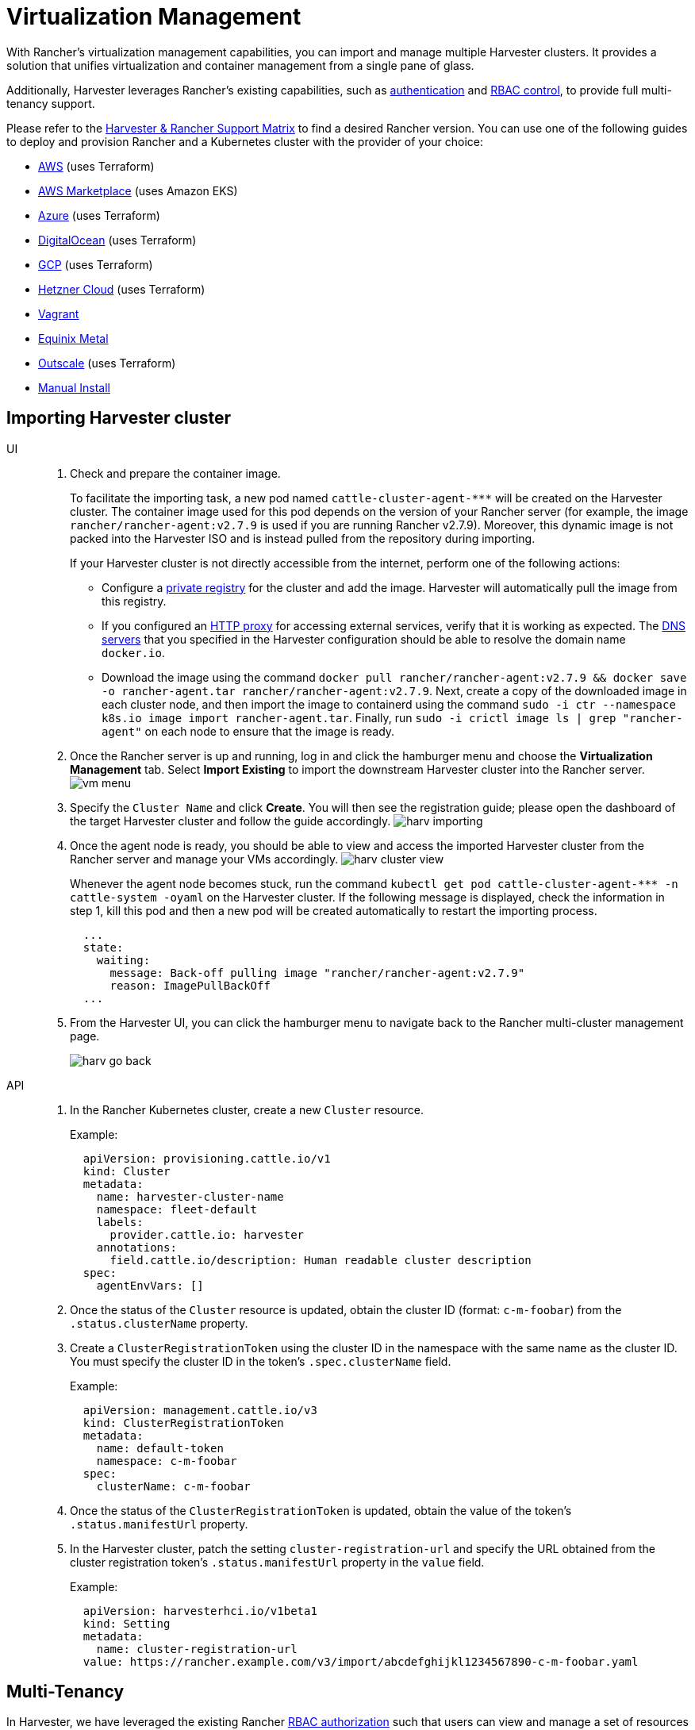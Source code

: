 = Virtualization Management

With Rancher's virtualization management capabilities, you can import and manage multiple Harvester clusters. It provides a solution that unifies virtualization and container management from a single pane of glass.

Additionally, Harvester leverages Rancher's existing capabilities, such as https://ranchermanager.docs.rancher.com/v2.7/pages-for-subheaders/authentication-config[authentication] and https://ranchermanager.docs.rancher.com/v2.7/pages-for-subheaders/manage-role-based-access-control-rbac[RBAC control], to provide full multi-tenancy support.

Please refer to the https://www.suse.com/suse-harvester/support-matrix/all-supported-versions/[Harvester & Rancher Support Matrix] to find a desired Rancher version. You can use one of the following guides to deploy and provision Rancher and a Kubernetes cluster with the provider of your choice:

* https://ranchermanager.docs.rancher.com/v2.7/pages-for-subheaders/deploy-rancher-manager[AWS] (uses Terraform)
* https://ranchermanager.docs.rancher.com/v2.7/getting-started/quick-start-guides/deploy-rancher-manager/aws-marketplace[AWS Marketplace] (uses Amazon EKS)
* https://ranchermanager.docs.rancher.com/v2.7/getting-started/quick-start-guides/deploy-rancher-manager/azure[Azure] (uses Terraform)
* https://ranchermanager.docs.rancher.com/v2.7/getting-started/quick-start-guides/deploy-rancher-manager/digitalocean[DigitalOcean] (uses Terraform)
* https://ranchermanager.docs.rancher.com/v2.7/getting-started/quick-start-guides/deploy-rancher-manager/gcp[GCP] (uses Terraform)
* https://ranchermanager.docs.rancher.com/v2.7/getting-started/quick-start-guides/deploy-rancher-manager/hetzner-cloud[Hetzner Cloud] (uses Terraform)
* https://ranchermanager.docs.rancher.com/v2.7/getting-started/quick-start-guides/deploy-rancher-manager/vagrant[Vagrant]
* https://ranchermanager.docs.rancher.com/v2.7/getting-started/quick-start-guides/deploy-rancher-manager/equinix-metal[Equinix Metal]
* https://ranchermanager.docs.rancher.com/v2.7/getting-started/quick-start-guides/deploy-rancher-manager/outscale-qs[Outscale] (uses Terraform)
* https://ranchermanager.docs.rancher.com/v2.7/getting-started/quick-start-guides/deploy-rancher-manager/helm-cli[Manual Install]

== Importing Harvester cluster

[tabs]
======
UI::
+
--
. Check and prepare the container image.
+
To facilitate the importing task, a new pod named `+cattle-cluster-agent-***+` will be created on the Harvester cluster. The container image used for this pod depends on the version of your Rancher server (for example, the image `rancher/rancher-agent:v2.7.9` is used if you are running Rancher v2.7.9). Moreover, this dynamic image is not packed into the Harvester ISO and is instead pulled from the repository during importing.
+
If your Harvester cluster is not directly accessible from the internet, perform one of the following actions:

 ** Configure a xref:../installation-setup/config/settings.adoc#_containerd_registry[private registry] for the cluster and add the image. Harvester will automatically pull the image from this registry.
 ** If you configured an xref:../installation-setup/airgap.adoc#_configure_an_http_proxy_in_harvester_settings[HTTP proxy] for accessing external services, verify that it is working as expected. The xref:../installation-setup/config/update-configuration.adoc#_dns_servers[DNS servers] that you specified in the Harvester configuration should be able to resolve the domain name `docker.io`.
 ** Download the image using the command `docker pull rancher/rancher-agent:v2.7.9 && docker save -o rancher-agent.tar rancher/rancher-agent:v2.7.9`. Next, create a copy of the downloaded image in each cluster node, and then import the image to containerd using the command `sudo -i ctr --namespace k8s.io image import rancher-agent.tar`. Finally, run `sudo -i crictl image ls | grep "rancher-agent"` on each node to ensure that the image is ready.

. Once the Rancher server is up and running, log in and click the hamburger menu and choose the *Virtualization Management* tab. Select *Import Existing* to import the downstream Harvester cluster into the Rancher server.
image:rancher/vm-menu.png[]
. Specify the `Cluster Name` and click *Create*. You will then see the registration guide; please open the dashboard of the target Harvester cluster and follow the guide accordingly.
image:rancher/harv-importing.png[]
. Once the agent node is ready, you should be able to view and access the imported Harvester cluster from the Rancher server and manage your VMs accordingly.
image:rancher/harv-cluster-view.png[]
+
Whenever the agent node becomes stuck, run the command `+kubectl get pod cattle-cluster-agent-*** -n cattle-system -oyaml+` on the Harvester cluster. If the following message is displayed, check the information in step 1, kill this pod and then a new pod will be created automatically to restart the importing process.
+
[,yaml]
----
  ...
  state:
    waiting:
      message: Back-off pulling image "rancher/rancher-agent:v2.7.9"
      reason: ImagePullBackOff
  ...
----
+
. From the Harvester UI, you can click the hamburger menu to navigate back to the Rancher multi-cluster management page.
+
image:rancher/harv-go-back.png[]
--

API::
+
--
. In the Rancher Kubernetes cluster, create a new `Cluster` resource.
+
Example:
+
[,yaml]
----
  apiVersion: provisioning.cattle.io/v1
  kind: Cluster
  metadata:
    name: harvester-cluster-name
    namespace: fleet-default
    labels:
      provider.cattle.io: harvester
    annotations:
      field.cattle.io/description: Human readable cluster description
  spec:
    agentEnvVars: []
----
+
. Once the status of the `Cluster` resource is updated, obtain the cluster ID (format: `c-m-foobar`) from the `.status.clusterName` property.
. Create a `ClusterRegistrationToken` using the cluster ID in the namespace with the same name as the cluster ID. You must specify the cluster ID in the token's `.spec.clusterName` field.
+
Example:
+
[,yaml]
----
  apiVersion: management.cattle.io/v3
  kind: ClusterRegistrationToken
  metadata:
    name: default-token
    namespace: c-m-foobar
  spec:
    clusterName: c-m-foobar
----
+
. Once the status of the `ClusterRegistrationToken` is updated, obtain the value of the token's `.status.manifestUrl` property.
. In the Harvester cluster, patch the setting `cluster-registration-url` and specify the URL obtained from the cluster registration token's `.status.manifestUrl` property in the `value` field.
+
Example:
+
[,yaml]
----
  apiVersion: harvesterhci.io/v1beta1
  kind: Setting
  metadata:
    name: cluster-registration-url
  value: https://rancher.example.com/v3/import/abcdefghijkl1234567890-c-m-foobar.yaml
----
--
======

== Multi-Tenancy

In Harvester, we have leveraged the existing Rancher https://ranchermanager.docs.rancher.com/v2.7/pages-for-subheaders/manage-role-based-access-control-rbac[RBAC authorization] such that users can view and manage a set of resources based on their cluster and project role permissions.

Within Rancher, each person authenticates as a user, which is a login that grants a user access to Rancher. As mentioned in https://ranchermanager.docs.rancher.com/v2.7/pages-for-subheaders/authentication-config[Authentication], users can either be local or external.

Once the user logs into Rancher, their authorization, also known as access rights, is determined by global permissions and cluster and project roles.

* https://ranchermanager.docs.rancher.com/v2.7/how-to-guides/new-user-guides/authentication-permissions-and-global-configuration/manage-role-based-access-control-rbac/global-permissions[*Global Permissions*]:
 ** Define user authorization outside the scope of any particular cluster.
* https://ranchermanager.docs.rancher.com/v2.7/how-to-guides/new-user-guides/authentication-permissions-and-global-configuration/manage-role-based-access-control-rbac/cluster-and-project-roles[*Cluster and Project Roles*]:
 ** Define user authorization inside the specific cluster or project where users are assigned the role.

Both global permissions and cluster and project roles are implemented on top of https://kubernetes.io/docs/reference/access-authn-authz/rbac/[Kubernetes RBAC]. Therefore, enforcement of permissions and roles is performed by Kubernetes.

* A cluster owner has full control over the cluster and all resources inside it, e.g., hosts, VMs, volumes, images, networks, backups, and settings.
* A project user can be assigned to a specific project with permission to manage the resources inside the project.

[IMPORTANT]
====
Managing user access using the built-in role templates and project-scoped RBAC is strongly recommended.

{harvester-product-name} implements its own RBAC model on top of Kubernetes and KubeVirt, integrating with Rancher-style Projects and multi-tenancy logic. During upgrades or reconfiguration, custom `RoleBindings` referencing only `kubevirt.io` roles may be lost, reset, or become inconsistent with {harvester-product-name}'s internal state.
====

=== Multi-Tenancy Example

The following example provides a good explanation of how the multi-tenant feature works:

. First, add new users via the Rancher `Users & Authentication` page. Then click `Create` to add two new separated users, such as `project-owner` and `project-readonly` respectively.
 ** A `project-owner` is a user with permission to manage a list of resources of a particular project, e.g., the default project.
 ** A `project-readonly` is a user with read-only permission of a particular project, e.g., the default project.
 image:rancher/create-user.png[]
. Click one of the imported Harvester clusters after navigating to the Harvester UI.
 ** Click the `Projects/Namespaces` tab.
 ** Select a project such as `default` and click the `Edit Config` menu to assign the users to this project with appropriate permissions. For example, the `project-owner` user will be assigned the project owner role.
image:rancher/add-member.png[]
. Continue to add the `project-readonly` user to the same project with read-only permissions and click *Save*.
image:rancher/added-user.png[]
. Open an incognito browser and log in as `project-owner`.
. After logging in as the `project-owner` user, click the *Virtualization Management* tab. There you should be able to view the cluster and project to which you have been assigned.
. Click the *Images* tab to view a list of images previously uploaded to the `harvester-public` namespace. You can also upload your own image if needed.
. Create a VM with one of the images that you have uploaded.
. Log in with another user, e.g., `project-readonly`, and this user will only have the read permission of the assigned project.

[NOTE]
====
The `harvester-public` namespace is a predefined namespace accessible to all users assigned to this cluster.
====

== Delete Imported Harvester Cluster

Users can delete the imported Harvester cluster from the Rancher UI via menu:Virtualization Management[Harvester Clusters]. Select the cluster you want to remove and click the *Delete* button to delete the imported Harvester cluster.

You will also need to reset the `cluster-registration-url` setting on the associated Harvester cluster to clean up the Rancher cluster agent.

image::rancher/delete-harvester-cluster.png[delete-cluster]

[CAUTION]
====
Please do not run the `+kubectl delete -f ...+` command to delete the imported Harvester cluster as it will remove the entire `cattle-system` namespace which is required of the Harvester cluster.
====

